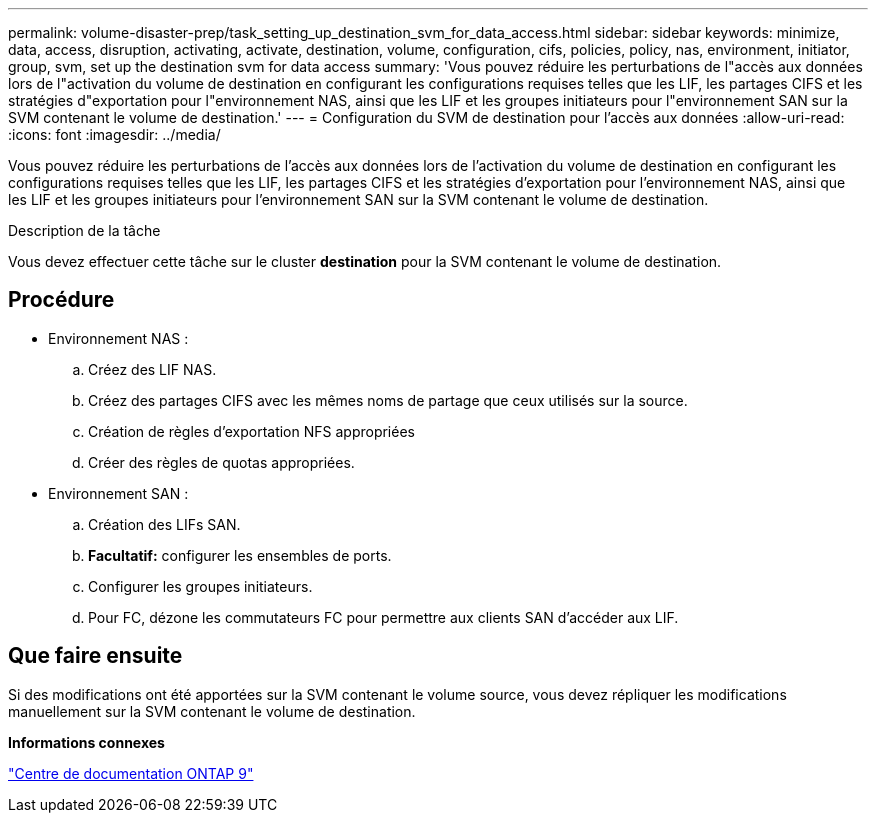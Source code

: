 ---
permalink: volume-disaster-prep/task_setting_up_destination_svm_for_data_access.html 
sidebar: sidebar 
keywords: minimize, data, access, disruption, activating, activate, destination, volume, configuration, cifs, policies, policy, nas, environment, initiator, group, svm, set up the destination svm for data access 
summary: 'Vous pouvez réduire les perturbations de l"accès aux données lors de l"activation du volume de destination en configurant les configurations requises telles que les LIF, les partages CIFS et les stratégies d"exportation pour l"environnement NAS, ainsi que les LIF et les groupes initiateurs pour l"environnement SAN sur la SVM contenant le volume de destination.' 
---
= Configuration du SVM de destination pour l'accès aux données
:allow-uri-read: 
:icons: font
:imagesdir: ../media/


[role="lead"]
Vous pouvez réduire les perturbations de l'accès aux données lors de l'activation du volume de destination en configurant les configurations requises telles que les LIF, les partages CIFS et les stratégies d'exportation pour l'environnement NAS, ainsi que les LIF et les groupes initiateurs pour l'environnement SAN sur la SVM contenant le volume de destination.

.Description de la tâche
Vous devez effectuer cette tâche sur le cluster *destination* pour la SVM contenant le volume de destination.



== Procédure

* Environnement NAS :
+
.. Créez des LIF NAS.
.. Créez des partages CIFS avec les mêmes noms de partage que ceux utilisés sur la source.
.. Création de règles d'exportation NFS appropriées
.. Créer des règles de quotas appropriées.


* Environnement SAN :
+
.. Création des LIFs SAN.
.. *Facultatif:* configurer les ensembles de ports.
.. Configurer les groupes initiateurs.
.. Pour FC, dézone les commutateurs FC pour permettre aux clients SAN d'accéder aux LIF.






== Que faire ensuite

Si des modifications ont été apportées sur la SVM contenant le volume source, vous devez répliquer les modifications manuellement sur la SVM contenant le volume de destination.

*Informations connexes*

https://docs.netapp.com/ontap-9/index.jsp["Centre de documentation ONTAP 9"]
